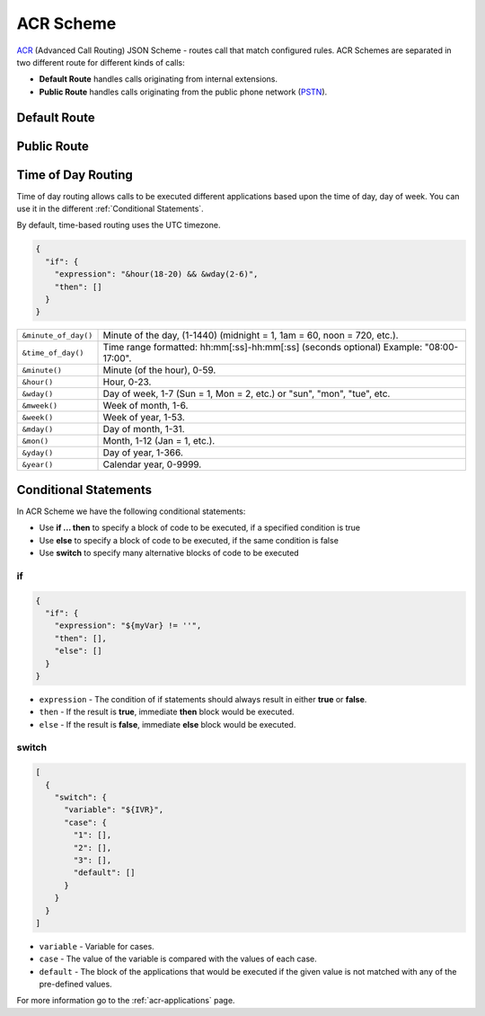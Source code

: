 .. _acr-scheme:

ACR Scheme
==========

`ACR 
<https://github.com/webitel/acr>`_ (Advanced Call Routing) JSON Scheme - routes call that match configured rules. ACR Schemes are separated in two different route for different kinds of calls:

* **Default Route** handles calls originating from internal extensions.
* **Public Route** handles calls originating from the public phone network (`PSTN
  <http://en.wikipedia.org/wiki/Public_switched_telephone_network>`_).

Default Route 
-------------

.. code-block:: json 
   :caption: Default route example JSON scheme

    {
      "destination_number": "^\\+?3?8?(044\\d{7})$",
      "name": "Kyiv",
      "domain": "webitel.ua",
      "order": 1,
      "callflow": [
        {
          "setVar": [
            "effective_callee_id_number=380442228392",
          ]
        },
        {
          "recordSession": "start"
        },
        {
          "bridge": {
            "endpoints": [
              {
                "type": "sipGateway",
                "name": "kyiv",
                "dialString": "&reg0.$1"
              }
            ]
          }
        }
      ]
    }

Public Route 
-------------

.. code-block:: json 
   :caption: Public route example JSON scheme

    {
      "destination_number": [
        "442228392",
        "74997045627"
      ],
      "domain": "webitel.ua",
      "callflow": [
        {
          "httpRequest": {
            "url": "https://sales.it-sfera.com/0/ServiceModel/GetCallerOwnerService.svc/GetCallerOwner"
          }
        },
        {
          "if": {
            "expression": "${owner_caller_id_number}",
            "then": [
              {
                "answer": "183"
              },
              {
                "recordSession": "start"
              },
              {
                "bridge": {
                  "endpoints": [
                    {
                      "name": "${owner_caller_id_number}",
                      "type": "user",
                      "parameters": [
                        "leg_timeout=10"
                      ]
                    }
                  ]
                }
              }
            ]
          }
        },
        {
          "goto": "default:100"
        }
      ]
    }


Time of Day Routing
-------------------

Time of day routing allows calls to be executed different applications based upon the time of day, day of week. You can use it in the different :ref:`Conditional Statements`.

By default, time-based routing uses the UTC timezone.

.. code-block:: json 

  {
    "if": {
      "expression": "&hour(18-20) && &wday(2-6)",
      "then": []
    }
  }

+----------------------+----------------------------------------------------------------------------------------+
| ``&minute_of_day()`` | Minute of the day, (1-1440) (midnight = 1, 1am = 60, noon = 720, etc.).                |
+----------------------+----------------------------------------------------------------------------------------+
| ``&time_of_day()``   | Time range formatted: hh:mm[:ss]-hh:mm[:ss] (seconds optional) Example: "08:00-17:00". |
+----------------------+----------------------------------------------------------------------------------------+
| ``&minute()``        | Minute (of the hour), 0-59.                                                            |
+----------------------+----------------------------------------------------------------------------------------+
| ``&hour()``          | Hour, 0-23.                                                                            |
+----------------------+----------------------------------------------------------------------------------------+
| ``&wday()``          | Day of week, 1-7 (Sun = 1, Mon = 2, etc.) or "sun", "mon", "tue", etc.                 |
+----------------------+----------------------------------------------------------------------------------------+
| ``&mweek()``         | Week of month, 1-6.                                                                    |
+----------------------+----------------------------------------------------------------------------------------+
| ``&week()``          | Week of year, 1-53.                                                                    |
+----------------------+----------------------------------------------------------------------------------------+
| ``&mday()``          | Day of month, 1-31.                                                                    |
+----------------------+----------------------------------------------------------------------------------------+
| ``&mon()``           | Month, 1-12 (Jan = 1, etc.).                                                           |
+----------------------+----------------------------------------------------------------------------------------+
| ``&yday()``          | Day of year, 1-366.                                                                    |
+----------------------+----------------------------------------------------------------------------------------+
| ``&year()``          | Calendar year, 0-9999.                                                                 |
+----------------------+----------------------------------------------------------------------------------------+

.. _Conditional Statements:

Conditional Statements
----------------------

In ACR Scheme we have the following conditional statements:

- Use **if ... then** to specify a block of code to be executed, if a specified condition is true
- Use **else** to specify a block of code to be executed, if the same condition is false
- Use **switch** to specify many alternative blocks of code to be executed

if
++

.. code-block:: json 

  {
    "if": {
      "expression": "${myVar} != ''",
      "then": [],
      "else": []
    }
  }


- ``expression`` - The condition of if statements should always result in either **true** or **false**.
- ``then`` - If the result is **true**, immediate **then** block would be executed.
- ``else`` - If the result is **false**, immediate **else** block would be executed.

switch
++++++

.. code-block:: json 

    [
      {
        "switch": {
          "variable": "${IVR}",
          "case": {
            "1": [],
            "2": [],
            "3": [],
            "default": []
          }
        }
      }
    ]


- ``variable`` - Variable for cases.
- ``case`` - The value of the variable is compared with the values of each case.
- ``default`` - The block of the applications that would be executed if the given value is not matched with any of the pre-defined values.

For more information go to the :ref:`acr-applications` page.
